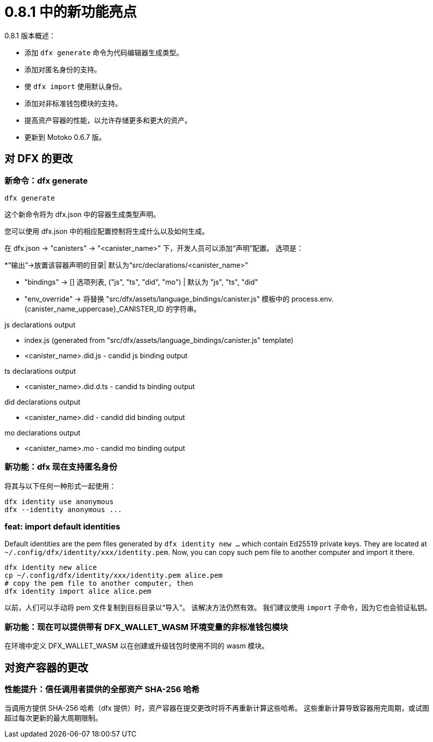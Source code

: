 = {release} 中的新功能亮点
:描述: DFINITY容器软件开发套件发行说明
:proglang: Motoko
:IC: Internet Computer
:company-id: DFINITY
:release: 0.8.1
ifdef::env-github,env-browser[:outfilesuffix:.adoc]

{release} 版本概述：

- 添加 `dfx generate` 命令为代码编辑器生成类型。
- 添加对匿名身份的支持。
- 使 `dfx import` 使用默认身份。
- 添加对非标准钱包模块的支持。
- 提高资产容器的性能，以允许存储更多和更大的资产。
- 更新到 Motoko 0.6.7 版。

== 对 DFX 的更改

=== 新命令：dfx generate

[source, bash]
----
dfx generate
----

这个新命令将为 dfx.json 中的容器生成类型声明。

您可以使用 dfx.json 中的相应配置控制将生成什么以及如何生成。

在 dfx.json → "canisters" → "<canister_name>" 下，开发人员可以添加“声明”配置。 选项是：

*“输出”→放置该容器声明的目录| 默认为“src/declarations/<canister_name>”

* "bindings" → [] 选项列表, ("js", "ts", "did", "mo") | 默认为 "js", "ts", "did"

* "env_override" → 将替换 "src/dfx/assets/language_bindings/canister.js" 模板中的 process.env.{canister_name_uppercase}_CANISTER_ID 的字符串。

js declarations output

* index.js (generated from "src/dfx/assets/language_bindings/canister.js" template)

* <canister_name>.did.js - candid js binding output

ts declarations output

* <canister_name>.did.d.ts - candid ts binding output

did declarations output

* <canister_name>.did - candid did binding output

mo declarations output

* <canister_name>.mo - candid mo binding output

=== 新功能：dfx 现在支持匿名身份

将其与以下任何一种形式一起使用：
[source, bash]
----
dfx identity use anonymous
dfx --identity anonymous ...
----

=== feat: import default identities

Default identities are the pem files generated by `dfx identity new ...` which contain Ed25519 private keys.
They are located at `~/.config/dfx/identity/xxx/identity.pem`.
Now, you can copy such pem file to another computer and import it there.

[source, bash]
----
dfx identity new alice
cp ~/.config/dfx/identity/xxx/identity.pem alice.pem
# copy the pem file to another computer, then
dfx identity import alice alice.pem
----

以前，人们可以手动将 pem 文件复制到目标目录以“导入”。 该解决方法仍然有效。
我们建议使用 `import` 子命令，因为它也会验证私钥。

=== 新功能：现在可以提供带有 DFX_WALLET_WASM 环境变量的非标准钱包模块

在环境中定义 DFX_WALLET_WASM 以在创建或升级钱包时使用不同的 wasm 模块。

== 对资产容器的更改

=== 性能提升：信任调用者提供的全部资产 SHA-256 哈希

当调用方提供 SHA-256 哈希（dfx 提供）时，资产容器在提交更改时将不再重新计算这些哈希。 这些重新计算导致容器用完周期，或试图超过每次更新的最大周期限制。

